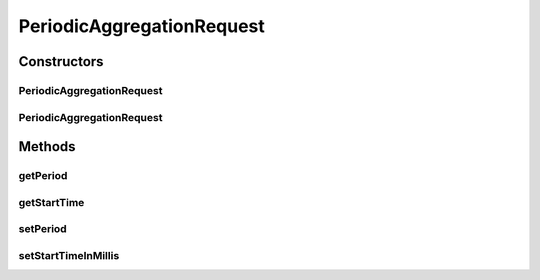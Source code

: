 .. java:import:: org.codehaus.jackson.annotate JsonIgnore

.. java:import:: org.codehaus.jackson.annotate JsonProperty

.. java:import:: org.joda.time DateTime

.. java:import:: org.joda.time Period

.. java:import:: org.motechproject.commons.date.util JodaFormatter

.. java:import:: org.motechproject.event.aggregation.model.validate ValidPeriod

.. java:import:: javax.validation.constraints NotNull

.. java:import:: javax.validation.constraints Size

PeriodicAggregationRequest
==========================

.. java:package:: org.motechproject.event.aggregation.model.schedule
   :noindex:

.. java:type:: public class PeriodicAggregationRequest extends AggregationScheduleRequest implements PeriodicAggregation

Constructors
------------
PeriodicAggregationRequest
^^^^^^^^^^^^^^^^^^^^^^^^^^

.. java:constructor:: public PeriodicAggregationRequest()
   :outertype: PeriodicAggregationRequest

PeriodicAggregationRequest
^^^^^^^^^^^^^^^^^^^^^^^^^^

.. java:constructor:: public PeriodicAggregationRequest(String period, DateTime startTime)
   :outertype: PeriodicAggregationRequest

Methods
-------
getPeriod
^^^^^^^^^

.. java:method:: @JsonIgnore @Override public Period getPeriod()
   :outertype: PeriodicAggregationRequest

getStartTime
^^^^^^^^^^^^

.. java:method:: @JsonIgnore @Override public DateTime getStartTime()
   :outertype: PeriodicAggregationRequest

setPeriod
^^^^^^^^^

.. java:method:: @JsonIgnore public void setPeriod(Period period)
   :outertype: PeriodicAggregationRequest

setStartTimeInMillis
^^^^^^^^^^^^^^^^^^^^

.. java:method:: @JsonIgnore public void setStartTimeInMillis(DateTime date)
   :outertype: PeriodicAggregationRequest


